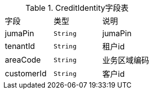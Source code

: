 .CreditIdentity字段表

[cols=3*]
|===
|字段|类型|说明
|jumaPin|`String`|jumaPin
|tenantId|`String`|租户id
|areaCode|`String`|业务区域编码
|customerId|`String`|客户id
|===